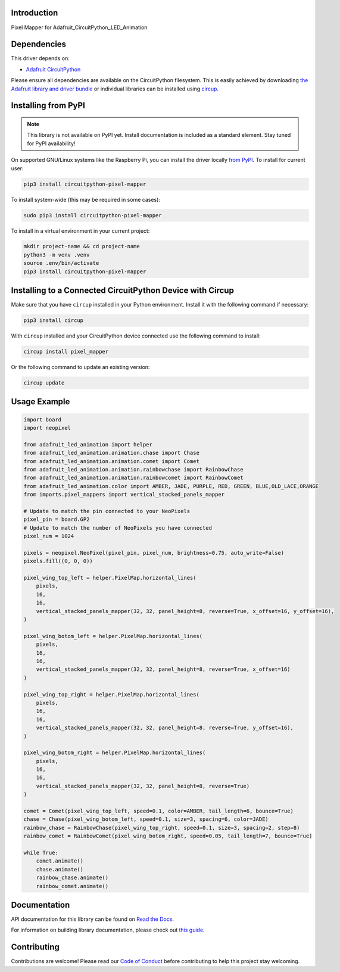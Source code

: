 Introduction
============




.. image:: https://img.shields.io/discord/327254708534116352.svg
    :target: https://adafru.it/discord
    :alt: Discord


.. image:: https://github.com/clickonben/CircuitPython_pixel_mapper/workflows/Build%20CI/badge.svg
    :target: https://github.com/clickonben/CircuitPython_pixel_mapper/actions
    :alt: Build Status


.. image:: https://img.shields.io/endpoint?url=https://raw.githubusercontent.com/astral-sh/ruff/main/assets/badge/v2.json
    :target: https://github.com/astral-sh/ruff
    :alt: Code Style: Ruff

Pixel Mapper for Adafruit_CircuitPython_LED_Animation


Dependencies
=============
This driver depends on:

* `Adafruit CircuitPython <https://github.com/adafruit/circuitpython>`_

Please ensure all dependencies are available on the CircuitPython filesystem.
This is easily achieved by downloading
`the Adafruit library and driver bundle <https://circuitpython.org/libraries>`_
or individual libraries can be installed using
`circup <https://github.com/adafruit/circup>`_.

Installing from PyPI
=====================
.. note:: This library is not available on PyPI yet. Install documentation is included
   as a standard element. Stay tuned for PyPI availability!

On supported GNU/Linux systems like the Raspberry Pi, you can install the driver locally `from
PyPI <https://pypi.org/project/circuitpython-pixel-mapper/>`_.
To install for current user:

.. code-block:: shell

    pip3 install circuitpython-pixel-mapper

To install system-wide (this may be required in some cases):

.. code-block:: shell

    sudo pip3 install circuitpython-pixel-mapper

To install in a virtual environment in your current project:

.. code-block:: shell

    mkdir project-name && cd project-name
    python3 -m venv .venv
    source .env/bin/activate
    pip3 install circuitpython-pixel-mapper

Installing to a Connected CircuitPython Device with Circup
==========================================================

Make sure that you have ``circup`` installed in your Python environment.
Install it with the following command if necessary:

.. code-block:: shell

    pip3 install circup

With ``circup`` installed and your CircuitPython device connected use the
following command to install:

.. code-block:: shell

    circup install pixel_mapper

Or the following command to update an existing version:

.. code-block:: shell

    circup update

Usage Example
=============

.. code:: python

    import board
    import neopixel

    from adafruit_led_animation import helper
    from adafruit_led_animation.animation.chase import Chase
    from adafruit_led_animation.animation.comet import Comet
    from adafruit_led_animation.animation.rainbowchase import RainbowChase
    from adafruit_led_animation.animation.rainbowcomet import RainbowComet
    from adafruit_led_animation.color import AMBER, JADE, PURPLE, RED, GREEN, BLUE,OLD_LACE,ORANGE
    from imports.pixel_mappers import vertical_stacked_panels_mapper

    # Update to match the pin connected to your NeoPixels
    pixel_pin = board.GP2
    # Update to match the number of NeoPixels you have connected
    pixel_num = 1024

    pixels = neopixel.NeoPixel(pixel_pin, pixel_num, brightness=0.75, auto_write=False)
    pixels.fill((0, 0, 0))

    pixel_wing_top_left = helper.PixelMap.horizontal_lines(
        pixels,
        16,
        16,
        vertical_stacked_panels_mapper(32, 32, panel_height=8, reverse=True, x_offset=16, y_offset=16),
    )

    pixel_wing_botom_left = helper.PixelMap.horizontal_lines(
        pixels,
        16,
        16,
        vertical_stacked_panels_mapper(32, 32, panel_height=8, reverse=True, x_offset=16)
    )

    pixel_wing_top_right = helper.PixelMap.horizontal_lines(
        pixels,
        16,
        16,
        vertical_stacked_panels_mapper(32, 32, panel_height=8, reverse=True, y_offset=16),
    )

    pixel_wing_botom_right = helper.PixelMap.horizontal_lines(
        pixels,
        16,
        16,
        vertical_stacked_panels_mapper(32, 32, panel_height=8, reverse=True)
    )

    comet = Comet(pixel_wing_top_left, speed=0.1, color=AMBER, tail_length=6, bounce=True)
    chase = Chase(pixel_wing_botom_left, speed=0.1, size=3, spacing=6, color=JADE)
    rainbow_chase = RainbowChase(pixel_wing_top_right, speed=0.1, size=3, spacing=2, step=8)
    rainbow_comet = RainbowComet(pixel_wing_botom_right, speed=0.05, tail_length=7, bounce=True)

    while True:
        comet.animate()
        chase.animate()
        rainbow_chase.animate()
        rainbow_comet.animate()   



Documentation
=============
API documentation for this library can be found on `Read the Docs <https://circuitpython-pixel-mapper.readthedocs.io/>`_.

For information on building library documentation, please check out
`this guide <https://learn.adafruit.com/creating-and-sharing-a-circuitpython-library/sharing-our-docs-on-readthedocs#sphinx-5-1>`_.

Contributing
============

Contributions are welcome! Please read our `Code of Conduct
<https://github.com/clickonben/CircuitPython_pixel_mapper/blob/HEAD/CODE_OF_CONDUCT.md>`_
before contributing to help this project stay welcoming.
